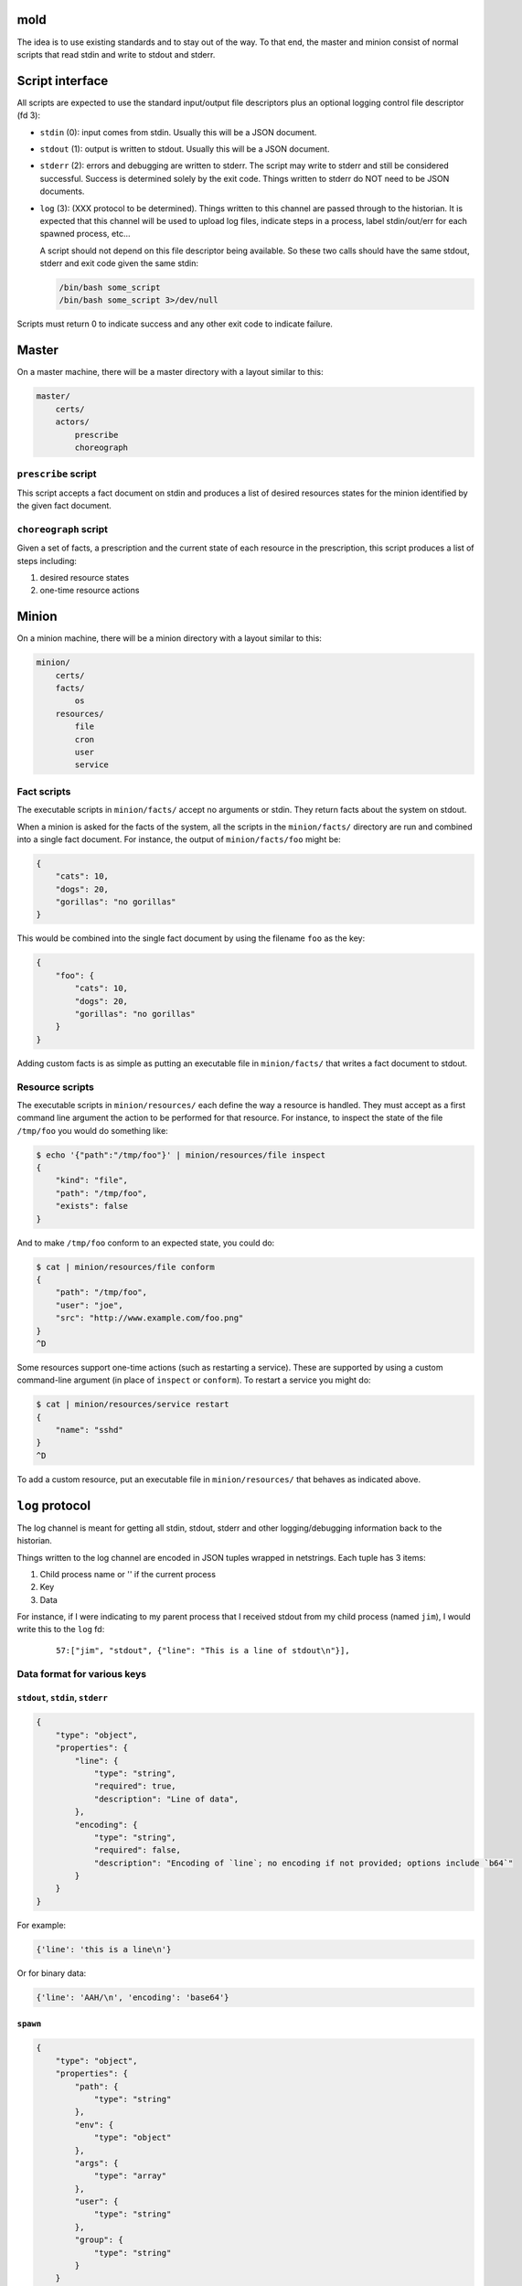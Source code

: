 mold
===============================================================================

The idea is to use existing standards and to stay out of the way.  To that end,
the master and minion consist of normal scripts that read stdin and write to
stdout and stderr.


Script interface
===============================================================================

All scripts are expected to use the standard input/output file
descriptors plus an optional logging control file descriptor (fd 3):

- ``stdin`` (0): input comes from stdin.  Usually this will be a JSON 
  document.

- ``stdout`` (1): output is written to stdout.  Usually this will be
  a JSON document.

- ``stderr`` (2): errors and debugging are written to stderr.  The script may 
  write to stderr and still be considered successful.  Success is 
  determined solely by the exit code.  Things written to stderr do NOT
  need to be JSON documents.

- ``log`` (3): (XXX protocol to be determined).  Things written to this
  channel are passed through to the historian.  It is expected that this 
  channel will be used to upload log files, indicate steps in a process, 
  label stdin/out/err for each spawned process, etc...
  
  A script should not depend on this file descriptor being available.  So
  these two calls should have the same stdout, stderr and exit code given the
  same stdin:
  
  .. code-block:: bash
     
      /bin/bash some_script
      /bin/bash some_script 3>/dev/null

Scripts must return 0 to indicate success and any other exit code to indicate
failure.


Master
===============================================================================

On a master machine, there will be a master directory with a layout similar to
this:

.. code-block:: text

    master/
        certs/
        actors/
            prescribe
            choreograph


``prescribe`` script
-------------------------------------------------------------------------------

This script accepts a fact document on stdin and produces a list of desired
resources states for the minion identified by the given fact document.


``choreograph`` script
-------------------------------------------------------------------------------

Given a set of facts, a prescription and the current state of each resource in
the prescription, this script produces a list of steps including:

1. desired resource states
2. one-time resource actions


Minion
===============================================================================

On a minion machine, there will be a minion directory with a layout similar to
this:

.. code-block:: text

    minion/
        certs/
        facts/
            os
        resources/
            file
            cron
            user
            service


Fact scripts
-------------------------------------------------------------------------------

The executable scripts in ``minion/facts/`` accept no arguments or stdin.  They
return facts about the system on stdout.

When a minion is asked for the facts of the system, all the scripts in the
``minion/facts/`` directory are run and combined into a single fact document.
For instance, the output of ``minion/facts/foo`` might be:

.. code-block:: javascript

    {
        "cats": 10,
        "dogs": 20,
        "gorillas": "no gorillas"
    }

This would be combined into the single fact document by using the filename 
``foo`` as the key:

.. code-block:: javascript

    {
        "foo": {
            "cats": 10,
            "dogs": 20,
            "gorillas": "no gorillas"
        }
    }

Adding custom facts is as simple as putting an executable file in
``minion/facts/`` that writes a fact document to stdout.


Resource scripts
-------------------------------------------------------------------------------

The executable scripts in ``minion/resources/`` each define the way a resource
is handled.  They must accept as a first command line argument the action to
be performed for that resource.  For instance, to inspect the state of the
file ``/tmp/foo`` you would do something like:

.. code-block:: bash

    $ echo '{"path":"/tmp/foo"}' | minion/resources/file inspect
    {
        "kind": "file",
        "path": "/tmp/foo",
        "exists": false
    }

And to make ``/tmp/foo`` conform to an expected state, you could do:

.. code-block:: bash

    $ cat | minion/resources/file conform
    {
        "path": "/tmp/foo",
        "user": "joe",
        "src": "http://www.example.com/foo.png"
    }
    ^D


Some resources support one-time actions (such as restarting a service).
These are supported by using a custom command-line argument (in place of
``inspect`` or ``conform``).  To restart a service you might do:

.. code-block:: bash

    $ cat | minion/resources/service restart
    {
        "name": "sshd"
    }
    ^D


To add a custom resource, put an executable file in ``minion/resources/`` that
behaves as indicated above.


``log`` protocol
===============================================================================

The log channel is meant for getting all stdin, stdout, stderr and other
logging/debugging information back to the historian.

Things written to the log channel are encoded in JSON tuples wrapped in
netstrings.  Each tuple has 3 items:

1. Child process name or '' if the current process
2. Key
3. Data

For instance, if I were indicating to my parent process that I
received stdout from my child process (named ``jim``), I would write this to
the ``log`` fd:

    ::
        
        57:["jim", "stdout", {"line": "This is a line of stdout\n"}],



Data format for various keys
-------------------------------------------------------------------------------


``stdout``, ``stdin``, ``stderr``
...............................................................................

.. code-block:: javascript

    {
        "type": "object",
        "properties": {
            "line": {
                "type": "string",
                "required": true,
                "description": "Line of data",
            },
            "encoding": {
                "type": "string",
                "required": false,
                "description": "Encoding of `line`; no encoding if not provided; options include `b64`"
            }
        }
    }

For example:

.. code-block:: python

    {'line': 'this is a line\n'}

Or for binary data:

.. code-block:: python

    {'line': 'AAH/\n', 'encoding': 'base64'}


``spawn``
...............................................................................

.. code-block:: javascript

    {
        "type": "object",
        "properties": {
            "path": {
                "type": "string"
            },
            "env": {
                "type": "object"
            },
            "args": {
                "type": "array"
            },
            "user": {
                "type": "string"
            },
            "group": {
                "type": "string"
            }
        }
    }


For example:

.. code-block:: python

    {
        'path': '/tmp/foo',
        'env': {
            'FOO': 'something',
            'USER': 'joe',
        },
        'args': ['cat', 'afile'],
        'user': 'joe',
        'group': 'joe',
    }

``exitcode``
...............................................................................

.. code-block:: javascript

    {
        "type": "integer",
    }

For example:

.. code-block:: python

    3


Indices and tables
==================

* :ref:`genindex`
* :ref:`modindex`
* :ref:`search`

